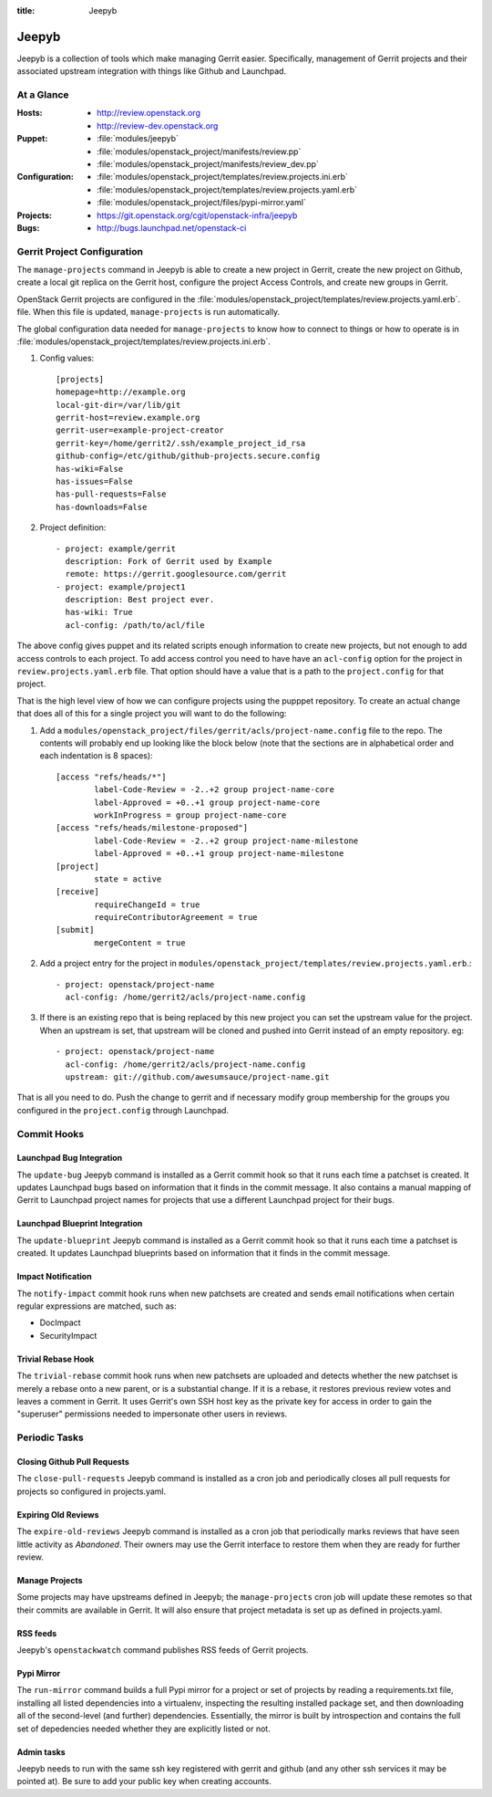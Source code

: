 :title: Jeepyb

.. _jeepyb:

Jeepyb
######

Jeepyb is a collection of tools which make managing Gerrit easier.
Specifically, management of Gerrit projects and their associated
upstream integration with things like Github and Launchpad.

At a Glance
===========

:Hosts:
  * http://review.openstack.org
  * http://review-dev.openstack.org
:Puppet:
  * :file:`modules/jeepyb`
  * :file:`modules/openstack_project/manifests/review.pp`
  * :file:`modules/openstack_project/manifests/review_dev.pp`
:Configuration:
  * :file:`modules/openstack_project/templates/review.projects.ini.erb`
  * :file:`modules/openstack_project/templates/review.projects.yaml.erb`
  * :file:`modules/openstack_project/files/pypi-mirror.yaml`
:Projects:
  * https://git.openstack.org/cgit/openstack-infra/jeepyb
:Bugs:
  * http://bugs.launchpad.net/openstack-ci


Gerrit Project Configuration
============================

The ``manage-projects`` command in Jeepyb is able to create a new
project in Gerrit, create the new project on Github, create a local
git replica on the Gerrit host, configure the project Access Controls,
and create new groups in Gerrit.

OpenStack Gerrit projects are configured in the
:file:`modules/openstack_project/templates/review.projects.yaml.erb`.
file.  When this file is updated, ``manage-projects`` is run
automatically.

The global configuration data needed for ``manage-projects`` to know how to
connect to things or how to operate is in
:file:`modules/openstack_project/templates/review.projects.ini.erb`.

#. Config values::

     [projects]
     homepage=http://example.org
     local-git-dir=/var/lib/git
     gerrit-host=review.example.org
     gerrit-user=example-project-creator
     gerrit-key=/home/gerrit2/.ssh/example_project_id_rsa
     github-config=/etc/github/github-projects.secure.config
     has-wiki=False
     has-issues=False
     has-pull-requests=False
     has-downloads=False

#. Project definition::

     - project: example/gerrit
       description: Fork of Gerrit used by Example
       remote: https://gerrit.googlesource.com/gerrit
     - project: example/project1
       description: Best project ever.
       has-wiki: True
       acl-config: /path/to/acl/file

The above config gives puppet and its related scripts enough information
to create new projects, but not enough to add access controls to each
project. To add access control you need to have have an ``acl-config``
option for the project in ``review.projects.yaml.erb`` file. That option
should have a value that is a path to the ``project.config`` for that
project.

That is the high level view of how we can configure projects using the
pupppet repository. To create an actual change that does all of this for
a single project you will want to do the following:

#. Add a
   ``modules/openstack_project/files/gerrit/acls/project-name.config``
   file to the repo. The contents will probably end up looking like
   the block below (note that the sections are in alphabetical order
   and each indentation is 8 spaces)::

     [access "refs/heads/*"]
             label-Code-Review = -2..+2 group project-name-core
             label-Approved = +0..+1 group project-name-core
             workInProgress = group project-name-core
     [access "refs/heads/milestone-proposed"]
             label-Code-Review = -2..+2 group project-name-milestone
             label-Approved = +0..+1 group project-name-milestone
     [project]
             state = active
     [receive]
             requireChangeId = true
             requireContributorAgreement = true
     [submit]
             mergeContent = true

#. Add a project entry for the project in
   ``modules/openstack_project/templates/review.projects.yaml.erb``.::

     - project: openstack/project-name
       acl-config: /home/gerrit2/acls/project-name.config

#. If there is an existing repo that is being replaced by this new
   project you can set the upstream value for the project. When an
   upstream is set, that upstream will be cloned and pushed into Gerrit
   instead of an empty repository. eg::

     - project: openstack/project-name
       acl-config: /home/gerrit2/acls/project-name.config
       upstream: git://github.com/awesumsauce/project-name.git

That is all you need to do. Push the change to gerrit and if necessary
modify group membership for the groups you configured in the
``project.config`` through Launchpad.

Commit Hooks
============

Launchpad Bug Integration
-------------------------

The ``update-bug`` Jeepyb command is installed as a Gerrit commit hook
so that it runs each time a patchset is created.  It updates Launchpad
bugs based on information that it finds in the commit message.  It
also contains a manual mapping of Gerrit to Launchpad project names
for projects that use a different Launchpad project for their bugs.

Launchpad Blueprint Integration
-------------------------------

The ``update-blueprint`` Jeepyb command is installed as a Gerrit
commit hook so that it runs each time a patchset is created.  It
updates Launchpad blueprints based on information that it finds in the
commit message.

Impact Notification
-------------------

The ``notify-impact`` commit hook runs when new patchsets are created
and sends email notifications when certain regular expressions are
matched, such as:

* DocImpact
* SecurityImpact

Trivial Rebase Hook
-------------------

The ``trivial-rebase`` commit hook runs when new patchsets are
uploaded and detects whether the new patchset is merely a rebase onto
a new parent, or is a substantial change.  If it is a rebase, it
restores previous review votes and leaves a comment in Gerrit.  It
uses Gerrit's own SSH host key as the private key for access in order
to gain the "superuser" permissions needed to impersonate other users
in reviews.


Periodic Tasks
==============

Closing Github Pull Requests
----------------------------

The ``close-pull-requests`` Jeepyb command is installed as a cron job
and periodically closes all pull requests for projects so configured
in projects.yaml.


Expiring Old Reviews
--------------------

The ``expire-old-reviews`` Jeepyb command is installed as a cron job
that periodically marks reviews that have seen little activity as
`Abandoned`.  Their owners may use the Gerrit interface to restore
them when they are ready for further review.

Manage Projects
---------------

Some projects may have upstreams defined in Jeepyb; the
``manage-projects`` cron job will update these remotes so that their
commits are available in Gerrit. It will also ensure that project metadata
is set up as defined in projects.yaml.

RSS feeds
---------

Jeepyb's ``openstackwatch`` command publishes RSS feeds of Gerrit
projects.

Pypi Mirror
-----------

The ``run-mirror`` command builds a full Pypi mirror for a project or
set of projects by reading a requirements.txt file, installing all
listed dependencies into a virtualenv, inspecting the resulting
installed package set, and then downloading all of the second-level
(and further) dependencies.  Essentially, the mirror is built by
introspection and contains the full set of depedencies needed whether
they are explicitly listed or not.

Admin tasks
-----------

Jeepyb needs to run with the same ssh key registered with gerrit and github
(and any other ssh services it may be pointed at). Be sure to add your public
key when creating accounts.
